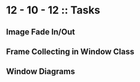 #+TODO: TODO IN-PROGRESS WAITING DONE

* 12 - 10 - 12 :: Tasks

** Image Fade In/Out
** Frame Collecting in Window Class
** Window Diagrams

